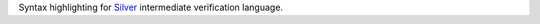 Syntax highlighting for `Silver
<https://bitbucket.org/viperproject/silver/>`_ intermediate verification
language.
